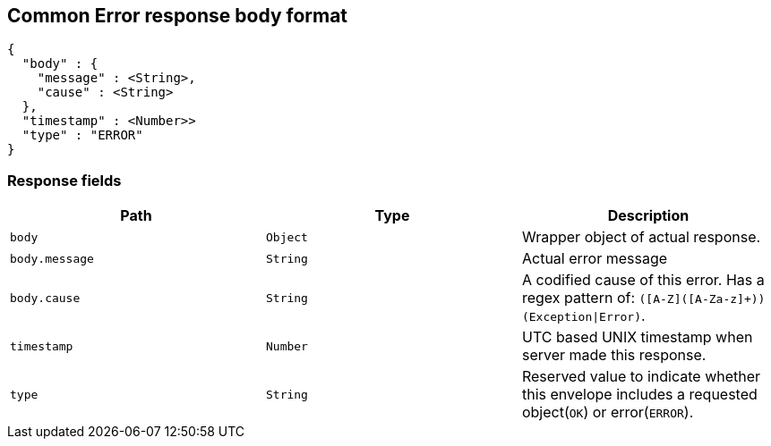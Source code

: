 [[common-payloads-error]]
== Common Error response body format

[source,json]
----
{
  "body" : {
    "message" : <String>,
    "cause" : <String>
  },
  "timestamp" : <Number>>
  "type" : "ERROR"
}
----

=== Response fields
|===
| Path | Type | Description

| `+body+`
| `+Object+`
| Wrapper object of actual response.

| `+body.message+`
| `+String+`
| Actual error message

| `+body.cause+`
| `+String+`
| A codified cause of this error. Has a regex pattern of: `([A-Z]([A-Za-z]+))(Exception\|Error)`.

| `+timestamp+`
| `+Number+`
| UTC based UNIX timestamp when server made this response.

| `+type+`
| `+String+`
| Reserved value to indicate whether this envelope includes a requested object(`OK`) or error(`ERROR`).
|===
